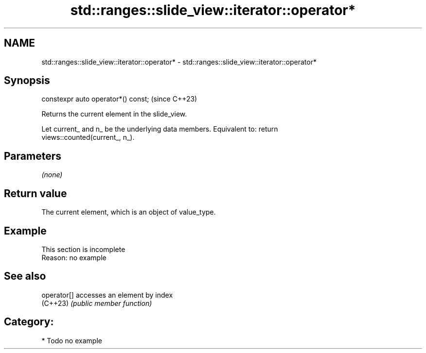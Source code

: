 .TH std::ranges::slide_view::iterator::operator* 3 "2024.06.10" "http://cppreference.com" "C++ Standard Libary"
.SH NAME
std::ranges::slide_view::iterator::operator* \- std::ranges::slide_view::iterator::operator*

.SH Synopsis
   constexpr auto operator*() const;  (since C++23)

   Returns the current element in the slide_view.

   Let current_ and n_ be the underlying data members. Equivalent to: return
   views::counted(current_, n_).

.SH Parameters

   \fI(none)\fP

.SH Return value

   The current element, which is an object of value_type.

.SH Example

    This section is incomplete
    Reason: no example

.SH See also

   operator[] accesses an element by index
   (C++23)    \fI(public member function)\fP

.SH Category:
     * Todo no example
